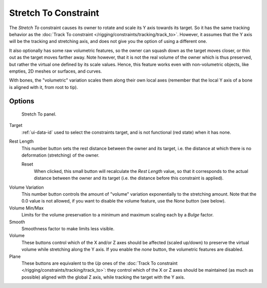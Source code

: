 ..    TODO/Review: {{review|im=examples}}.

.. _bpy.types.StretchToConstraint.:

*********************
Stretch To Constraint
*********************

The *Stretch To* constraint causes its owner to rotate and scale its Y axis towards its target.
So it has the same tracking behavior as the :doc:`Track To constraint </rigging/constraints/tracking/track_to>`.
However, it assumes that the Y axis will be the tracking and stretching axis,
and does not give you the option of using a different one.

It also optionally has some raw volumetric features,
so the owner can squash down as the target moves closer,
or thin out as the target moves farther away.
Note however, that it is not the real volume of the owner which is thus preserved,
but rather the virtual one defined by its scale values. Hence,
this feature works even with non-volumetric objects, like empties, 2D meshes or surfaces,
and curves.

With bones, the "volumetric" variation scales them along their own local axes
(remember that the local Y axis of a bone is aligned with it, from root to tip).


Options
=======

.. figure:: /images/rigging_constraints_tracking_stretch-to.png

   Stretch To panel.


Target
   :ref:`ui-data-id` used to select the constraints target, and is not functional (red state) when it has none.
Rest Length
   This number button sets the rest distance between the owner and its target, i.e.
   the distance at which there is no deformation (stretching) of the owner.

   Reset
      When clicked, this small button will recalculate the *Rest Length* value,
      so that it corresponds to the actual distance between the owner and its target (i.e.
      the distance before this constraint is applied).

.. _constraints-stretch-to-volume-preservation:

Volume Variation
   This number button controls the amount of "volume" variation exponentially to the stretching amount.
   Note that the 0.0 value is not allowed, if you want to disable the volume feature,
   use the *None* button (see below).
Volume Min/Max
   Limits for the volume preservation to a minimum and maximum scaling each by a *Bulge* factor.
Smooth
   Smoothness factor to make limits less visible.
Volume
   These buttons control which of the X and/or Z axes should be affected (scaled up/down)
   to preserve the virtual volume while stretching along the Y axis.
   If you enable the *none* button, the volumetric features are disabled.
Plane
   These buttons are equivalent to the *Up* ones of the
   :doc:`Track To constraint </rigging/constraints/tracking/track_to>`:
   they control which of the X or Z axes should be maintained (as much as possible) aligned with the global Z axis,
   while tracking the target with the Y axis.

.. vimeo:: 171283118

